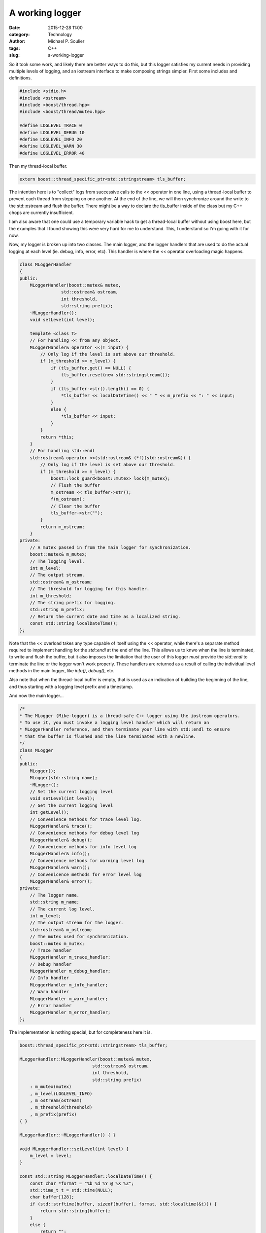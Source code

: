 A working logger
================

:date: 2015-12-28 11:00
:category: Technology
:author: Michael P. Soulier
:tags: C++
:slug: a-working-logger

So it took some work, and likely there are better ways to do this, but this
logger satisfies my current needs in providing multiple levels of logging,
and an iostream interface to make composing strings simpler. First some
includes and definitions.

.. code-block:: C++

    #include <stdio.h>
    #include <ostream>
    #include <boost/thread.hpp>
    #include <boost/thread/mutex.hpp>

    #define LOGLEVEL_TRACE 0
    #define LOGLEVEL_DEBUG 10
    #define LOGLEVEL_INFO 20
    #define LOGLEVEL_WARN 30
    #define LOGLEVEL_ERROR 40

Then my thread-local buffer.

.. code-block:: C++

    extern boost::thread_specific_ptr<std::stringstream> tls_buffer;

The intention here is to "collect" logs from successive calls to the << operator
in one line, using a thread-local buffer to prevent each thread from
stepping on one another. At the end of the line, we will then synchronize
around the write to the std::ostream and flush the buffer. There might be a
way to declare the tls_buffer inside of the class but my C++ chops are
currently insufficient. 

I am also aware that one could use a temporary variable hack to get a
thread-local buffer without using boost here, but the examples that I found
showing this were very hard for me to understand. This, I understand so I'm
going with it for now.

Now, my logger is broken up into two classes. The main logger, and the
logger handlers that are used to do the actual logging at each level
(ie. debug, info, error, etc). This handler is where the << operator
overloading magic happens.

.. code-block:: C++

    class MLoggerHandler
    {
    public:
        MLoggerHandler(boost::mutex& mutex,
                    std::ostream& ostream,
                    int threshold,
                    std::string prefix);
        ~MLoggerHandler();
        void setLevel(int level);

        template <class T>
        // For handling << from any object.
        MLoggerHandler& operator <<(T input) {
            // Only log if the level is set above our threshold.
            if (m_threshold >= m_level) {
                if (tls_buffer.get() == NULL) {
                    tls_buffer.reset(new std::stringstream());
                }
                if (tls_buffer->str().length() == 0) {
                    *tls_buffer << localDateTime() << " " << m_prefix << ": " << input;
                }
                else {
                    *tls_buffer << input;
                }
            }
            return *this;
        }
        // For handling std::endl
        std::ostream& operator <<(std::ostream& (*f)(std::ostream&)) {
            // Only log if the level is set above our threshold.
            if (m_threshold >= m_level) {
                boost::lock_guard<boost::mutex> lock{m_mutex};
                // Flush the buffer
                m_ostream << tls_buffer->str();
                f(m_ostream);
                // Clear the buffer
                tls_buffer->str("");
            }
            return m_ostream;
        }
    private:
        // A mutex passed in from the main logger for synchronization.
        boost::mutex& m_mutex;
        // The logging level.
        int m_level;
        // The output stream.
        std::ostream& m_ostream;
        // The threshold for logging for this handler.
        int m_threshold;
        // The string prefix for logging.
        std::string m_prefix;
        // Return the current date and time as a localized string.
        const std::string localDateTime();
    };

.. **

Note that the << overload takes any type capable of itself using the <<
operator, while there's a separate method required to implement handling
for the `std::endl` at the end of the line. This allows us to knwo when the
line is terminated, to write and flush the buffer, but it also imposes the
limitation that the user of this logger *must* provide the `std::endl` to
terminate the line or the logger won't work properly. These handlers are
returned as a result of calling the individual level methods in the main
logger, like `info()`, `debug()`, etc.

Also note that when the thread-local buffer is empty, that is used as an
indication of building the beginning of the line, and thus starting with
a logging level prefix and a timestamp.

And now the main logger...

.. code-block:: C++

    /*
    * The MLogger (Mike-logger) is a thread-safe C++ logger using the iostream operators.
    * To use it, you must invoke a logging level handler which will return an
    * MLoggerHandler reference, and then terminate your line with std::endl to ensure
    * that the buffer is flushed and the line terminated with a newline.
    */
    class MLogger
    {
    public:
        MLogger();
        MLogger(std::string name);
        ~MLogger();
        // Set the current logging level
        void setLevel(int level);
        // Get the current logging level
        int getLevel();
        // Convenience methods for trace level log.
        MLoggerHandler& trace();
        // Convenience methods for debug level log
        MLoggerHandler& debug();
        // Convenience methods for info level log
        MLoggerHandler& info();
        // Convenience methods for warning level log
        MLoggerHandler& warn();
        // Convenicence methods for error level log
        MLoggerHandler& error();
    private:
        // The logger name.
        std::string m_name;
        // The current log level.
        int m_level;
        // The output stream for the logger.
        std::ostream& m_ostream;
        // The mutex used for synchronization.
        boost::mutex m_mutex;
        // Trace handler
        MLoggerHandler m_trace_handler;
        // Debug handler
        MLoggerHandler m_debug_handler;
        // Info handler
        MLoggerHandler m_info_handler;
        // Warn handler
        MLoggerHandler m_warn_handler;
        // Error handler
        MLoggerHandler m_error_handler;
    };

.. **

The implementation is nothing special, but for completeness here it is.

.. code-block:: C++

    boost::thread_specific_ptr<std::stringstream> tls_buffer;

    MLoggerHandler::MLoggerHandler(boost::mutex& mutex,
                                std::ostream& ostream,
                                int threshold,
                                std::string prefix)
        : m_mutex(mutex)
        , m_level(LOGLEVEL_INFO)
        , m_ostream(ostream)
        , m_threshold(threshold)
        , m_prefix(prefix)
    { }

    MLoggerHandler::~MLoggerHandler() { }

    void MLoggerHandler::setLevel(int level) {
        m_level = level;
    }

    const std::string MLoggerHandler::localDateTime() {
        const char *format = "%b %d %Y @ %X %Z";
        std::time_t t = std::time(NULL);
        char buffer[128];
        if (std::strftime(buffer, sizeof(buffer), format, std::localtime(&t))) {
            return std::string(buffer);
        }
        else {
            return "";
        }
    }

    MLogger::MLogger(std::string name)
        : m_name(name)
        , m_level(LOGLEVEL_INFO)
        , m_ostream(std::cerr)
        , m_trace_handler(MLoggerHandler(m_mutex, m_ostream, LOGLEVEL_TRACE, "TRACE"))
        , m_debug_handler(MLoggerHandler(m_mutex, m_ostream, LOGLEVEL_DEBUG, "DEBUG"))
        , m_info_handler(MLoggerHandler(m_mutex, m_ostream, LOGLEVEL_INFO, "INFO"))
        , m_warn_handler(MLoggerHandler(m_mutex, m_ostream, LOGLEVEL_WARN, "WARN"))
        , m_error_handler(MLoggerHandler(m_mutex, m_ostream, LOGLEVEL_ERROR, "ERROR"))
        { }

    MLogger::MLogger() : MLogger("No name") { }

    MLogger::~MLogger() { }

    int MLogger::getLevel() {
        return m_level;
    }

    void MLogger::setLevel(int level) {
        m_level = level;
        // And set it on all of the logger handlers.
        m_trace_handler.setLevel(level);
        m_debug_handler.setLevel(level);
        m_info_handler.setLevel(level);
        m_warn_handler.setLevel(level);
        m_error_handler.setLevel(level);
    }

    MLoggerHandler& MLogger::trace() {
        return m_trace_handler;
    }

    MLoggerHandler& MLogger::debug() {
        return m_debug_handler;
    }

    MLoggerHandler& MLogger::info() {
        return m_info_handler;
    }

    MLoggerHandler& MLogger::warn() {
        return m_warn_handler;
    }

    MLoggerHandler& MLogger::error() {
        return m_error_handler;
    }

.. **

Currently, I'm using this through a simple shared global called `logger`,
so you then just use it like so:

.. code-block:: C++

    MLogger logger;

    logger.setLevel(LOGLEVEL_INFO);

    // This produces no output at INFO logging level.
    logger.debug() << "The current value of foo is " << foo << std::endl;

    // This produces output.
    logger.info() << "The current value of bar is " << bar << std::endl;

So, it works, it's thread safe, and I don't have to manually build my own
logging strings with `std::stringstream`, saving endless lines of code. I'm
certain that it can be improved, I can certainly build in facilities like
log rotation, compression, etc. But, it's a start.
